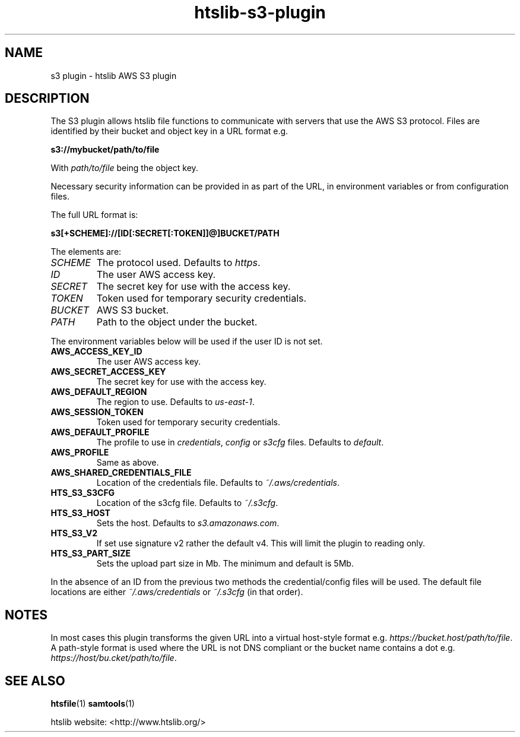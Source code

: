 .TH htslib-s3-plugin 7 "24 May 2019" "htslib-1.9" "Bioinformatics tools"
.SH NAME
s3 plugin \- htslib AWS S3 plugin
.\"
.\" Copyright (C) 2019 Genome Research Ltd.
.\"
.\" Author: Andrew Whitwham <aw7@sanger.ac.uk>
.\"
.\" Permission is hereby granted, free of charge, to any person obtaining a
.\" copy of this software and associated documentation files (the "Software"),
.\" to deal in the Software without restriction, including without limitation
.\" the rights to use, copy, modify, merge, publish, distribute, sublicense,
.\" and/or sell copies of the Software, and to permit persons to whom the
.\" Software is furnished to do so, subject to the following conditions:
.\"
.\" The above copyright notice and this permission notice shall be included in
.\" all copies or substantial portions of the Software.
.\"
.\" THE SOFTWARE IS PROVIDED "AS IS", WITHOUT WARRANTY OF ANY KIND, EXPRESS OR
.\" IMPLIED, INCLUDING BUT NOT LIMITED TO THE WARRANTIES OF MERCHANTABILITY,
.\" FITNESS FOR A PARTICULAR PURPOSE AND NONINFRINGEMENT. IN NO EVENT SHALL
.\" THE AUTHORS OR COPYRIGHT HOLDERS BE LIABLE FOR ANY CLAIM, DAMAGES OR OTHER
.\" LIABILITY, WHETHER IN AN ACTION OF CONTRACT, TORT OR OTHERWISE, ARISING
.\" FROM, OUT OF OR IN CONNECTION WITH THE SOFTWARE OR THE USE OR OTHER
.\" DEALINGS IN THE SOFTWARE.
.\"
.SH DESCRIPTION
The S3 plugin allows htslib file functions to communicate with servers that use
the AWS S3 protocol.  Files are identified by their bucket and object key in a
URL format e.g.

.B s3://mybucket/path/to/file

With \fIpath/to/file\fR being the object key.

Necessary security information can be provided in as part of the URL, in
environment variables or from configuration files.

The full URL format is:

.B s3[+SCHEME]://[ID[:SECRET[:TOKEN]]@]BUCKET/PATH

The elements are:
.TP
.I SCHEME
The protocol used.  Defaults to \fIhttps\fR.
.TP
.I ID
The user AWS access key.
.TP
.I SECRET
The secret key for use with the access key.
.TP
.I TOKEN
Token used for temporary security credentials.
.TP
.I BUCKET
AWS S3 bucket.
.TP
.I PATH
Path to the object under the bucket.
.LP

The environment variables below will be used if the user ID is not set.
.TP
.B AWS_ACCESS_KEY_ID
The user AWS access key.
.TP
.B AWS_SECRET_ACCESS_KEY
The secret key for use with the access key.
.TP
.B AWS_DEFAULT_REGION
The region to use. Defaults to
.IR us-east-1 .
.TP
.B AWS_SESSION_TOKEN
Token used for temporary security credentials.
.TP
.B AWS_DEFAULT_PROFILE
The profile to use in \fIcredentials\fR, \fIconfig\fR or \fIs3cfg\fR files.
Defaults to
.IR default .
.TP
.B AWS_PROFILE
Same as above.
.TP
.B AWS_SHARED_CREDENTIALS_FILE
Location of the credentials file.  Defaults to
.IR ~/.aws/credentials .
.TP
.B HTS_S3_S3CFG
Location of the s3cfg file.  Defaults to
.IR ~/.s3cfg .
.TP
.B HTS_S3_HOST
Sets the host.  Defaults to
.IR s3.amazonaws.com .
.TP
.B HTS_S3_V2
If set use signature v2 rather the default v4.  This will limit the plugin to
reading only.
.TP
.B HTS_S3_PART_SIZE
Sets the upload part size in Mb.  The minimum and default is 5Mb.
.LP
In the absence of an ID from the previous two methods the credential/config
files will be used.  The default file locations are either
\fI~/.aws/credentials\fR or \fI~/.s3cfg\fR (in that order).
.SH NOTES
In most cases this plugin transforms the given URL into a virtual host-style
format e.g. \fIhttps://bucket.host/path/to/file\fR.  A path-style format is used
where the URL is not DNS compliant or the bucket name contains a dot e.g.
\fIhttps://host/bu.cket/path/to/file\fR.

.SH "SEE ALSO"
.BR htsfile (1)
.BR samtools (1)
.PP
htslib website: <http://www.htslib.org/>
